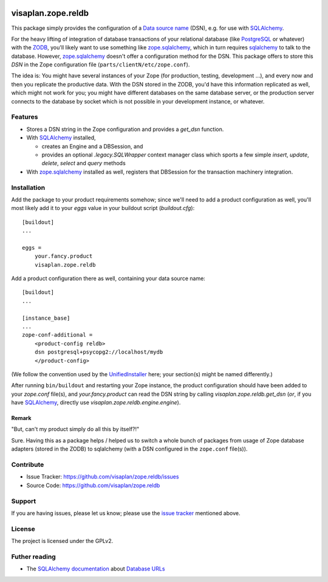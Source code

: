 .. This README is meant for consumption by humans and pypi. Pypi can render rst files so please do not use Sphinx features.
   If you want to learn more about writing documentation, please check out: http://docs.plone.org/about/documentation_styleguide.html
   This text does not appear on pypi or github. It is a comment.

.. image::
   https://img.shields.io/badge/%20imports-isort-%231674b1?style=flat&labelColor=ef8336
       :target: https://pycqa.github.io/isort/

===================
visaplan.zope.reldb
===================

This package simply provides the configuration of a `Data source name`_ (DSN),
e.g. for use with SQLAlchemy_.

For the heavy lifting of integration of database transactions of your
relational database (like PostgreSQL_ or whatever) with the ZODB_, you'll
likely want to use something like zope.sqlalchemy_, which in turn requires
sqlalchemy_ to talk to the database.  However, zope.sqlalchemy_ doesn't offer a
configuration method for the DSN.  This package offers to store this `DSN` in
the Zope configuration file (``parts/clientN/etc/zope.conf``).

The idea is: You might have several instances of your Zope (for production,
testing, development ...), and every now and then you replicate the productive
data.  With the DSN stored in the ZODB, you'd have this information replicated
as well, which might not work for you; you might have different databases on
the same database server, or the production server connects to the database by
socket which is not possible in your development instance, or whatever.


Features
========

- Stores a DSN string in the Zope configuration and provides a `get_dsn`
  function.
- With SQLAlchemy_ installed,

  - creates an Engine and a DBSession,
    and
  - provides an optional `.legacy.SQLWrapper` context manager class
    which sports a few simple
    `insert`, `update`, `delete`, `select` and `query` methods

- With zope.sqlalchemy_ installed as well, registers that DBSession
  for the transaction machinery integration.


Installation
============

Add the package to your product requirements somehow;
since we'll need to add a product configuration as well,
you'll most likely add it to your `eggs` value
in your buildout script (`buildout.cfg`)::


    [buildout]
    ...

    eggs =
        your.fancy.product
        visaplan.zope.reldb

Add a product configuration there as well, containing your data source name::

    [buildout]
    ...

    [instance_base]
    ...
    zope-conf-additional =
        <product-config reldb>
        dsn postgresql+psycopg2://localhost/mydb
        </product-config>

(We follow the convention used by the UnifiedInstaller_ here; your section(s)
might be named differently.)

After running ``bin/buildout`` and restarting your Zope instance,
the product configuration should have been added to your `zope.conf` file(s),
and `your.fancy.product` can read the DSN string by calling
`visaplan.zope.reldb.get_dsn` (*or*, if you have SQLAlchemy_,
directly use `visaplan.zope.reldb.engine.engine`).


Remark
------

"But, can't my product simply do all this by itself?!"

Sure. Having this as a package helps / helped us to switch a whole bunch of
packages from usage of Zope database adapters (stored in the ZODB) to
sqlalchemy (with a DSN configured in the ``zope.conf`` file(s)).


Contribute
==========

- Issue Tracker: https://github.com/visaplan/zope.reldb/issues
- Source Code: https://github.com/visaplan/zope.reldb


Support
=======

If you are having issues, please let us know;
please use the `issue tracker`_ mentioned above.


License
=======

The project is licensed under the GPLv2.

Futher reading
==============

* The `SQLAlchemy documentation`_ about `Database URLs`_

.. _`Database URLs`: https://docs.sqlalchemy.org/en/latest/core/engines.html#database-urls
.. _`data source name`: https://en.wikipedia.org/wiki/Data_source_name
.. _`issue tracker`: https://github.com/visaplan/zope.reldb/issues
.. _PostgreSQL: https://www.postgresql.org
.. _`SQLAlchemy documentation`: https://docs.sqlalchemy.org
.. _sqlalchemy: https://pypi.org/project/sqlalchemy
.. _UnifiedInstaller: https://github.com/plone/Installers-UnifiedInstaller#installation
.. _ZODB: https://en.wikipedia.org/wiki/Zope_Object_Database
.. _zope.sqlalchemy: ://pypi.org/project/zope.sqlalchemy

.. vim: tw=79 cc=+1 sw=4 sts=4 si et
